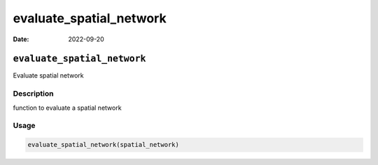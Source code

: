========================
evaluate_spatial_network
========================

:Date: 2022-09-20

``evaluate_spatial_network``
============================

Evaluate spatial network

Description
-----------

function to evaluate a spatial network

Usage
-----

.. code:: r

   evaluate_spatial_network(spatial_network)
